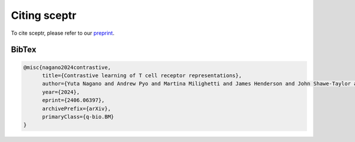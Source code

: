 Citing sceptr
=============

To cite sceptr, please refer to our `preprint <https://arxiv.org/abs/2406.06397>`_.

BibTex
------

.. code-block:: bibtex

	@misc{nagano2024contrastive,
	      title={Contrastive learning of T cell receptor representations}, 
	      author={Yuta Nagano and Andrew Pyo and Martina Milighetti and James Henderson and John Shawe-Taylor and Benny Chain and Andreas Tiffeau-Mayer},
	      year={2024},
	      eprint={2406.06397},
	      archivePrefix={arXiv},
	      primaryClass={q-bio.BM}
	}
